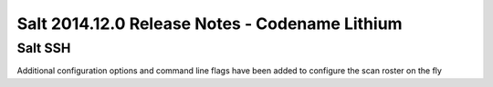 ===============================================
Salt 2014.12.0 Release Notes - Codename Lithium
===============================================

Salt SSH
========

Additional configuration options and command line flags have been added to
configure the scan roster on the fly
